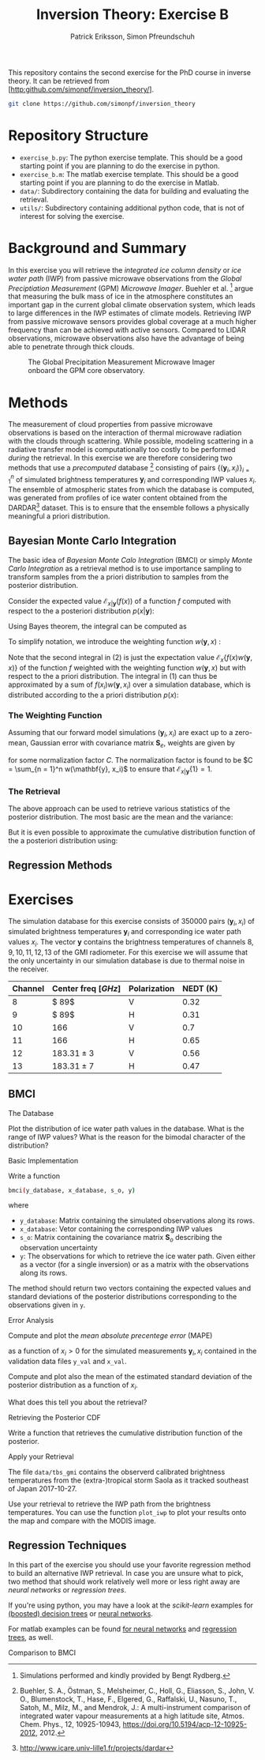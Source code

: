 #+TITLE: Inversion Theory: Exercise B
#+AUTHOR: Patrick Eriksson, Simon Pfreundschuh
#+OPTIONS: toc:nil

This repository contains the second exercise for the PhD course in
inverse theory. It can be retrieved from 
[http:github.com/simonpf/inversion_theory/].

  #+BEGIN_SRC bash
  git clone https://github.com/simonpf/inversion_theory
  #+END_SRC
  

* Repository Structure
  - ~exercise_b.py~: The python exercise template. This should be a good
    starting point if you are planning to do the exercise in python.
  - ~exercise_b.m~: The matlab exercise template. This should be a good
    starting point if you are planning to do the exercise in Matlab.
  - ~data/~: Subdirectory containing the data for building and
    evaluating the retrieval.
  - ~utils/~: Subdirectory containing additional python code, that is not
    of interest for solving the exercise.
  
* Background and Summary
  
  In this exercise you will retrieve the /integrated ice column density/ 
  or /ice water path/ (IWP) from passive microwave observations from the
  /Global Preciptiation Measurement/ (GPM) /Microwave Imager/. Buehler
  et al. [fn:2] argue that measuring the bulk mass of ice in the atmosphere
  constitutes an important gap in the current global climate observation
  system, which leads to large differences in the IWP estimates of climate
  models. Retrieving IWP from passive microwave sensors provides global coverage
  at a much higher frequency than can be achieved with active sensors. Compared
  to LIDAR observations, microwave observations also have the advantage of being
  able to penetrate through thick clouds.
  
  #+CAPTION: The Global Precipitation Measurement Microwave Imager onboard the GPM core observatory.
  #+ATTR_LATEX: :width 0.6\linewidth
  #+ATTR_HTML: :width 400px
  [[./plots/gpm.png]]
  
 

[fn:1] Buehler, S. A., Östman, S., Melsheimer, C., Holl, G., Eliasson, S., John, V. O., Blumenstock, T., Hase, F., Elgered, G., Raffalski, U., Nasuno, T., Satoh, M., Milz, M., and Mendrok, J.: A multi-instrument comparison of integrated water vapour measurements at a high latitude site, Atmos. Chem. Phys., 12, 10925-10943, https://doi.org/10.5194/acp-12-10925-2012, 2012.
  
* Methods
  
  The measurement of cloud properties from passive microwave observations
  is based on the interaction of thermal microwave radiation with the
  clouds through scattering. While possible, modeling scattering in
  a radiative transfer model is computationally too costly to be performed
  /during/ the retrieval. In this exercise we are therefore considering
  two methods that use a /precomputed/ database [fn:1] consisting of 
  pairs $\{(\mathbf{y}_i, x_i)\}^n_{i = 1}$ of simulated brightness
  temperatures $\mathbf{y}_i$ and corresponding IWP values $x_i$. The 
  ensemble of atmospheric states from which the database is computed,
  was generated from profiles of ice water content obtained from
  the DARDAR[fn:3] dataset. This is to ensure that the ensemble follows a
  physically meaningful a priori distribution.
  
[fn:2] Simulations performed and kindly provided by Bengt Rydberg.

[fn:3] http://www.icare.univ-lille1.fr/projects/dardar

** Bayesian Monte Carlo Integration
   
   The basic idea of /Bayesian Monte Calo Integration/ (BMCI) or simply
   /Monte Carlo Integration/ as a retrieval method is to use importance
   sampling to transform samples from the a priori distribution to 
   samples from the posterior distribution.
   
   Consider the expected value $\mathcal{E}_{x | \mathbf{y}}(f(x))$ of a function
   $f$ computed with respect to the a posteriori distribution $p(x | \mathbf{y})$:
   
    \begin{align}
     \int f(x') p(x' | \mathbf{y}) \: dx'
    \end{align}
    
    Using Bayes theorem, the integral can be computed as
   
    \begin{align}
     \int f(x') p(x' | \mathbf{y}) \: dx' &=
    \int f(x') \frac{p(\mathbf{y} | x')p(x')}{\int p(\mathbf{y} | x'') \: dx''} \: dx'
    \end{align}
    
   To simplify notation, we introduce the weighting function $w(\mathbf{y}, x)$ :

    \begin{align}
      w(\mathbf{y}, x) = \frac{p(\mathbf{y} | x')}{\int p(\mathbf{y} | x'') \: dx''}
    \end{align}

    Note that the second integral in (2) is just the expectation value 
    $\mathcal{E}_x\{f(x)w(\mathbf{y}, x)\}$ of the function $f$ weighted with
    the weighting function $w(\mathbf{y}, x)$ but with respect to the a priori distribution. 
    The integral in (1) can thus be approximated by a sum of 
    $f(x_i)w(\mathbf{y}, x_i)$ over a simulation database, which is distributed
    according to the a priori distribution $p(x)$:

    

    \begin{align}
     \int f(x') p(x' | \mathbf{y}) \: dx' \approx \sum_{i = 1}^n f(\mathbf{x}_i) w(\mathbf{y}, x_i)
    \end{align}
    
*** The Weighting Function
    
    Assuming that our forward model simulations $(\mathbf{y}_i, x_i)$ are exact up to
    a zero-mean, Gaussian error with covariance matrix $\mathbf{S}_e$, weights are given
    by
    
    \begin{align}
      w(\mathbf{y}, x_i) = \frac{1}{C} \cdot \exp \left \{ 
      - \frac{(\mathbf{y} - \mathbf{y}_i)^T \mathbf{S}_e^{-1} (\mathbf{y} - \mathbf{y}_i)}
        {2} \right \}
    \end{align}
    
    for some normalization factor $C$. The normalization factor is found to be 
    $C = \sum_{n = 1}^n w(\mathbf{y}, x_i)$ to ensure that
    $\mathcal{E}_{x|\mathbf{y}}\{1\} = 1$.
    
*** The Retrieval    
    
    The above approach can be used to retrieve various statistics of the posterior
    distribution. The most basic are the mean and the variance:
    
    \begin{align}
     \bar{x} = \mathcal{E}_{x | \mathbf{y}} \{ x \} & \approx \sum_{i = 1}^n w(\mathbf{y}, x_i) x_i \\
    \text{var}(x) = \mathcal{E}_{x | \mathbf{y}} \{ (x - \bar{x})^2 \} & \approx 
     \sum_{i = 1}^n w(\mathbf{y}, x_i) (x_i - \mathcal{E}_{x | \mathbf{y}}\{x\})^2
    \end{align}
    
    But it is even possible to approximate the cumulative distribution function of the
    a posteriori distribution using:

    \begin{align}
 F_{x | \mathbf{y}}(x') &=  \int_{-\infty}^{x'} p(x) \: dx \\
                        &= \mathcal{E}_{x | \mathbf{y}} \{ \mathbf{I}_{x < x'} \} \\
                        &\approx \sum_{x_i < x'} w(\mathbf{y}, x_i)
    \end{align}
    
    

** Regression Methods

* Exercises
  
  The simulation database for this exercise consists of 350000 pairs $(\mathbf{y}_i, x_i)$
  of simulated brightness temperatures $\mathbf{y}_i$ and corresponding  ice water path
  values $x_i$. The vector $\mathbf{y}$ contains the brightness temperatures of channels
  $8, 9, 10, 11, 12, 13$ of the GMI radiometer. For this exercise we will assume that the
  only uncertainty in our simulation database is due to thermal noise in the receiver.
  
  | Channel | Center freq $[GHz]$ | Polarization | NEDT (K) |
  |---------+---------------------+--------------+----------|
  |       8 | $ 89$               | V            |     0.32 |
  |       9 | $ 89$               | H            |     0.31 |
  |      10 | $166$               | V            |      0.7 |
  |      11 | $166$               | H            |     0.65 |
  |      12 | $183.31 \pm 3$      | V            |     0.56 |
  |      13 | $183.31 \pm 7$      | H            |     0.47 |


  
** BMCI

**** The Database
     
     Plot the distribution of ice water path values in the database. What is the range
     of IWP values? What is the reason for the bimodal character of the distribution?

**** Basic Implementation
     
     Write a function

  #+BEGIN_SRC bash
  bmci(y_database, x_database, s_o, y)
  #+END_SRC
  
  where
  
  - ~y_database~: Matrix containing the simulated observations along its rows.
  - ~x_database~: Vetor containing the corresponding IWP values
  - ~s_o~: Matrix containing the covariance matrix $\mathbf{S}_o$ describing
    the observation uncertainty
  - ~y~: The observations for which to retrieve the ice water path. Given either
    as a vector (for a single inversion) or as a matrix with the observations along
    its rows.

  The method should return two vectors containing the expected values and standard
  deviations of the posterior distributions corresponding to the observations given
  in ~y~.

**** Error Analysis
     
     Compute and plot the /mean absolute precentege error/ (MAPE)

     \begin{align}
      MAPE = \frac{100\%}{n} \sum_{i = 1}^n \frac{|\hat{x}(\mathbf{y}_i) - x_i|}{x_i}
     \end{align}
     
     as a function of $x_i > 0$ for the simulated measurements $\mathbf{y}_i, x_i$
     contained in the validation data files ~y_val~ and ~x_val~.
     
     Compute and plot also the mean of the  estimated standard deviation of the posterior
     distribution as a function of $x_i$.
     
     What does this tell you about the retrieval?

**** Retrieving the Posterior CDF
     
     Write a function that retrieves the cumulative distribution function of the posterior.
     
**** Apply your Retrieval

     The file ~data/tbs_gmi~ contains the observerd calibrated brightness temperatures
     from the (extra-)tropical storm Saola as it tracked southeast of Japan 2017-10-27.
     
     [[./plots/saola_overview.png]]
     

     Use your retrieval to retrieve the IWP path from the brightness temperatures. You
     can use the function ~plot_iwp~ to plot your results onto the map and compare with
     the MODIS image.
     
** Regression Techniques
   
   In this part of the exercise you should use your
   favorite regression method to build an alternative IWP
   retrieval. In case you are unsure what to pick, two
   method that should work relatively well more or less
   right away are /neural networks/ or /regression trees/.
   
   If you're using python, you may have a look at the /scikit-learn/
   examples for [[http://scikit-learn.org/stable/auto_examples/ensemble/plot_adaboost_regression.html][(boosted) decision trees]] or [[http://scikit-learn.org/stable/modules/neural_networks_supervised.html][neural networks]].
   
   For matlab examples can be found [[https://se.mathworks.com/help/nnet/examples/train-a-convolutional-neural-network-for-regression.html][for neural networks]] and [[https://se.mathworks.com/help/stats/regressiontree-class.html][regression trees]],
   as well.

   

**** Comparison to BMCI   

     


